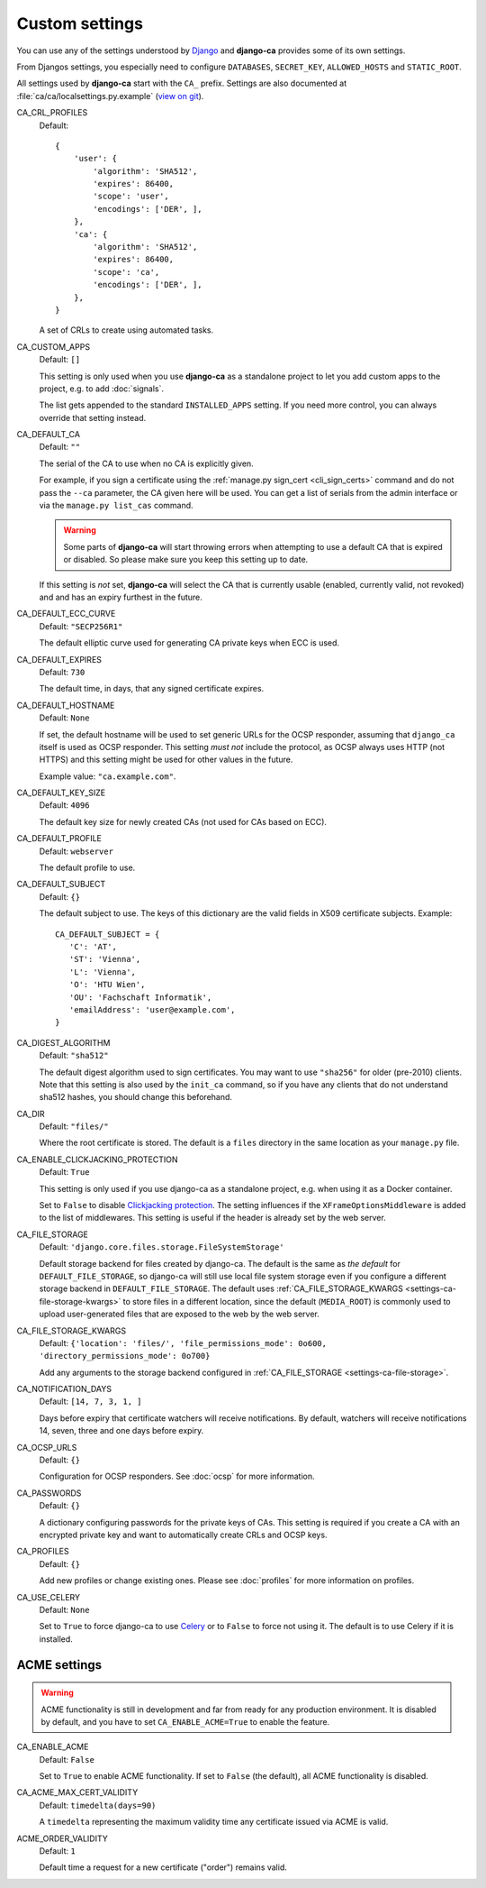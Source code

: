 Custom settings
===============

You can use any of the settings understood by `Django
<https://docs.djangoproject.com/en/dev/ref/settings/>`_ and **django-ca**
provides some of its own settings.

From Djangos settings, you especially need to configure ``DATABASES``,
``SECRET_KEY``, ``ALLOWED_HOSTS`` and ``STATIC_ROOT``.

All settings used by **django-ca** start with the ``CA_`` prefix. Settings are
also documented at :file:`ca/ca/localsettings.py.example`
(`view on git
<https://github.com/mathiasertl/django-ca/blob/master/ca/ca/localsettings.py.example>`_).


.. _settings-ca-crl-profiles:

CA_CRL_PROFILES
   Default::

      {
          'user': {
              'algorithm': 'SHA512',
              'expires': 86400,
              'scope': 'user',
              'encodings': ['DER', ],
          },
          'ca': {
              'algorithm': 'SHA512',
              'expires': 86400,
              'scope': 'ca',
              'encodings': ['DER', ],
          },
      }

   A set of CRLs to create using automated tasks.

.. _settings-ca-custom-apps:

CA_CUSTOM_APPS
   Default: ``[]``

   This setting is only used when you use **django-ca** as a standalone project to let you add custom apps to
   the project, e.g. to add :doc:`signals`.

   The list gets appended to the standard ``INSTALLED_APPS`` setting. If you need more control, you can always
   override that setting instead.

.. _settings-ca-default-ca:

CA_DEFAULT_CA
   Default: ``""``

   The serial of the CA to use when no CA is explicitly given.

   For example, if you sign a certificate using the :ref:`manage.py sign_cert <cli_sign_certs>` command and do
   not pass the ``--ca`` parameter, the CA given here will be used. You can get a list of serials from the
   admin interface or via the ``manage.py list_cas`` command.

   .. WARNING::

      Some parts of **django-ca** will start throwing errors when attempting to use a default CA that is
      expired or disabled. So please make sure you keep this setting up to date.

   If this setting is *not* set, **django-ca** will select the CA that is currently usable (enabled, currently
   valid, not revoked) and and has an expiry furthest in the future.

.. _settings-ca-default-ecc-curve:

CA_DEFAULT_ECC_CURVE
   Default: ``"SECP256R1"``

   The default elliptic curve used for generating CA private keys when ECC is used.

.. _settings-ca-default-expires:

CA_DEFAULT_EXPIRES
   Default: ``730``

   The default time, in days, that any signed certificate expires.

.. _settings-ca-default-hostname:

CA_DEFAULT_HOSTNAME
   Default: ``None``

   If set, the default hostname will be used to set generic URLs for the OCSP responder, assuming that
   ``django_ca`` itself is used as OCSP responder. This setting *must not* include the protocol, as OCSP
   always uses HTTP (not HTTPS) and this setting might be used for other values in the future.

   Example value: ``"ca.example.com"``.

.. _settings-ca-default-key-size:

CA_DEFAULT_KEY_SIZE
   Default: ``4096``

   The default key size for newly created CAs (not used for CAs based on ECC).

.. _settings-ca-default-profile:

CA_DEFAULT_PROFILE
   Default: ``webserver``

   The default profile to use.

.. _settings-ca-default-subject:

CA_DEFAULT_SUBJECT
   Default: ``{}``

   The default subject to use. The keys of this dictionary are the valid fields
   in X509 certificate subjects. Example::

      CA_DEFAULT_SUBJECT = {
         'C': 'AT',
         'ST': 'Vienna',
         'L': 'Vienna',
         'O': 'HTU Wien',
         'OU': 'Fachschaft Informatik',
         'emailAddress': 'user@example.com',
      }

.. _settings-ca-digest-algorithm:

CA_DIGEST_ALGORITHM
   Default: ``"sha512"``

   The default digest algorithm used to sign certificates. You may want to use
   ``"sha256"`` for older (pre-2010) clients. Note that this setting is also
   used by the ``init_ca`` command, so if you have any clients that do not
   understand sha512 hashes, you should change this beforehand.

.. _settings-ca-dir:

CA_DIR
   Default: ``"files/"``

   Where the root certificate is stored. The default is a ``files`` directory
   in the same location as your ``manage.py`` file.


CA_ENABLE_CLICKJACKING_PROTECTION
   Default: ``True``

   This setting is only used if you use django-ca as a standalone project, e.g. when using it as a Docker
   container.

   Set to ``False`` to disable `Clickjacking protection
   <https://docs.djangoproject.com/en/dev/ref/clickjacking/>`_. The setting influences if the
   ``XFrameOptionsMiddleware`` is added to the list of middlewares.  This setting is useful if the header is
   already set by the web server.

.. _settings-ca-file-storage:

CA_FILE_STORAGE
   Default: ``'django.core.files.storage.FileSystemStorage'``

   Default storage backend for files created by django-ca. The default is the same as *the default* for
   ``DEFAULT_FILE_STORAGE``, so django-ca will still use local file system storage even if you configure a
   different storage backend in ``DEFAULT_FILE_STORAGE``. The default uses :ref:`CA_FILE_STORAGE_KWARGS
   <settings-ca-file-storage-kwargs>` to store files in a different location, since the default
   (``MEDIA_ROOT``) is commonly used to upload user-generated files that are exposed to the web by the
   web server.

.. _settings-ca-file-storage-kwargs:

CA_FILE_STORAGE_KWARGS
   Default: ``{'location': 'files/', 'file_permissions_mode': 0o600, 'directory_permissions_mode': 0o700}``

   Add any arguments to the storage backend configured in :ref:`CA_FILE_STORAGE <settings-ca-file-storage>`.

CA_NOTIFICATION_DAYS
   Default: ``[14, 7, 3, 1, ]``

   Days before expiry that certificate watchers will receive notifications. By default, watchers
   will receive notifications 14, seven, three and one days before expiry.

.. _settings-ca-ocsp-urls:

CA_OCSP_URLS
   Default: ``{}``

   Configuration for OCSP responders. See :doc:`ocsp` for more information.

.. _settings-ca-passwords:

CA_PASSWORDS
   Default: ``{}``

   A dictionary configuring passwords for the private keys of CAs. This setting is required if you create a CA
   with an encrypted private key and want to automatically create CRLs and OCSP keys.

.. _settings-ca-profiles:

CA_PROFILES
   Default: ``{}``

   Add new profiles or change existing ones.  Please see :doc:`profiles` for more information on profiles.

.. _settings-ca-use-celery:

CA_USE_CELERY
   Default: ``None``

   Set to ``True`` to force django-ca to use `Celery <https://docs.celeryproject.org>`_ or to ``False`` to
   force not using it. The default is to use Celery if it is installed.


ACME settings
-------------

.. WARNING::

   ACME functionality is still in development and far from ready for any production environment. It is
   disabled by default, and you have to set ``CA_ENABLE_ACME=True`` to enable the feature.

.. _settings-acme-enable-acme:

CA_ENABLE_ACME
   Default: ``False``

   Set to ``True`` to enable ACME functionality. If set to ``False`` (the default), all ACME functionality is
   disabled.

.. _settings-acme-max-cert-validity:

CA_ACME_MAX_CERT_VALIDITY
   Default: ``timedelta(days=90)``

   A ``timedelta`` representing the maximum validity time any certificate issued via ACME is valid.

.. _settings-acme-order-validity:

ACME_ORDER_VALIDITY
   Default: ``1``

   Default time a request for a new certificate ("order") remains valid.
